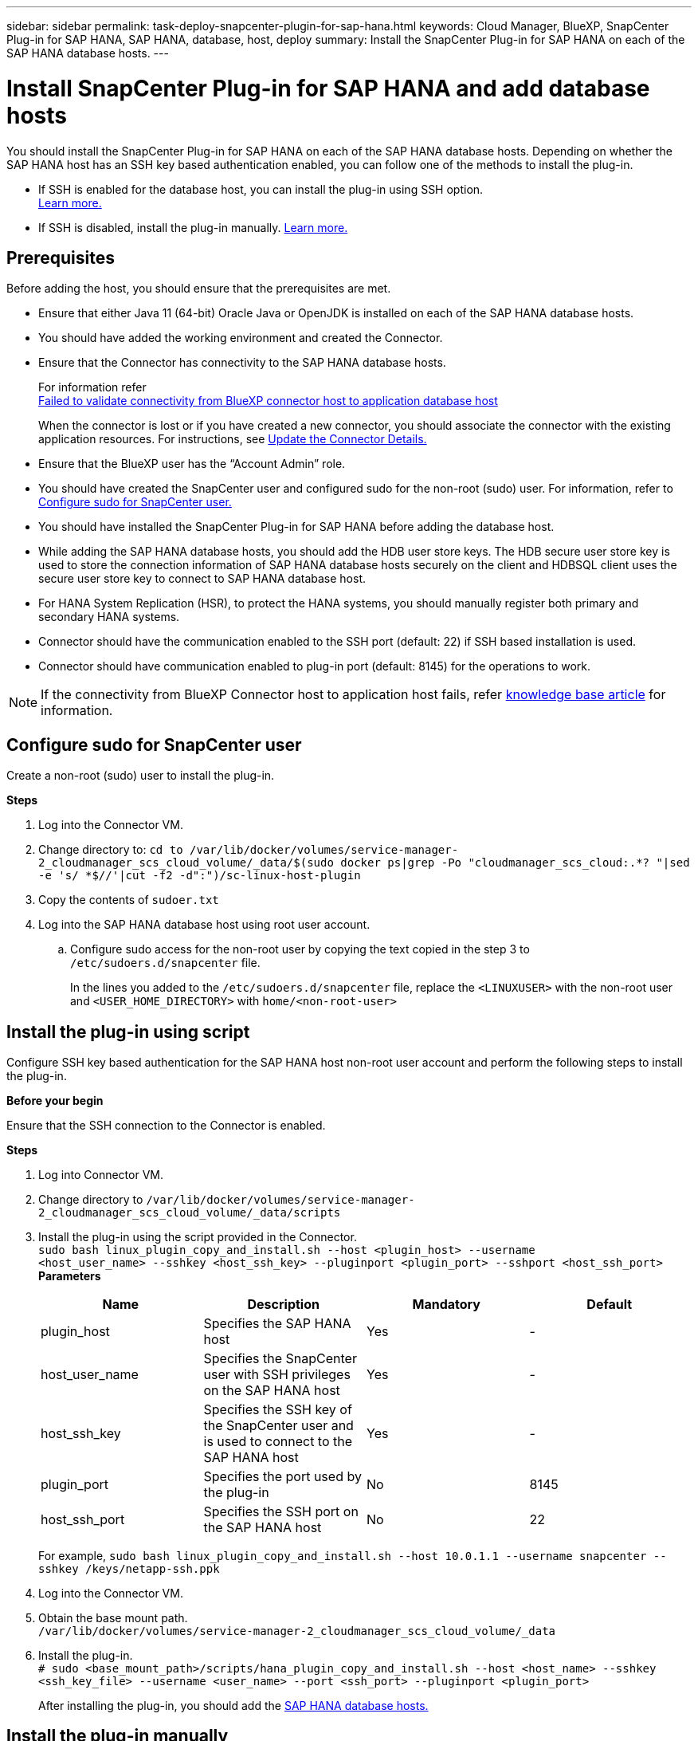---
sidebar: sidebar
permalink: task-deploy-snapcenter-plugin-for-sap-hana.html
keywords: Cloud Manager, BlueXP, SnapCenter Plug-in for SAP HANA, SAP HANA, database, host, deploy
summary:  Install the SnapCenter Plug-in for SAP HANA on each of the SAP HANA database hosts.
---

= Install SnapCenter Plug-in for SAP HANA and add database hosts 
:hardbreaks:
:nofooter:
:icons: font
:linkattrs:
:imagesdir: ./media/

[.lead]
You should install the SnapCenter Plug-in for SAP HANA on each of the SAP HANA database hosts. Depending on whether the SAP HANA host has an SSH key based authentication enabled, you can follow one of the methods to install the plug-in.

* If SSH is enabled for the database host, you can install the plug-in using SSH option. 
link:task-deploy-snapcenter-plugin-for-sap-hana.html#deploy-the-plug-in-using-SSH-key-based-authentication[Learn more.]
* If SSH is disabled, install the plug-in manually. link:task-deploy-snapcenter-plugin-for-sap-hana.html#deploy-the-plug-manually[Learn more.]

== Prerequisites

Before adding the host, you should ensure that the prerequisites are met.

* Ensure that either Java 11 (64-bit) Oracle Java or OpenJDK is installed on each of the SAP HANA database hosts.
* You should have added the working environment and created the Connector.
* Ensure that the Connector has connectivity to the SAP HANA database hosts.
+
For information refer
link:https://kb.netapp.com/Advice_and_Troubleshooting/Data_Protection_and_Security/SnapCenter/Cloud_Backup_Application_Failed_to_validate_connectivity_from_BlueXP_connector_host_to_application_database_host[Failed to validate connectivity from BlueXP connector host to application database host]
+
When the connector is lost or if you have created a new connector, you should associate the connector with the existing application resources.  For instructions, see link:task-manage-cloud-native-app-data.html#update-the-connector-details[Update the Connector Details.]
* Ensure that the BlueXP user has the “Account Admin” role.
* You should have created the SnapCenter user and configured sudo for the non-root (sudo) user. For information, refer to link:task-deploy-snapcenter-plugin-for-sap-hana.html#configure-sudo-for-snapcenter-user[Configure sudo for SnapCenter user.]
* You should have installed the SnapCenter Plug-in for SAP HANA before adding the database host. 
* While adding the SAP HANA database hosts, you should add the HDB user store keys. The HDB secure user store key is used to store the connection information of SAP HANA database hosts securely on the client and HDBSQL client uses the secure user store key to connect to SAP HANA database host.  
* For HANA System Replication (HSR), to protect the HANA systems, you should manually register both primary and secondary HANA systems.
* Connector should have the communication enabled to the SSH port (default: 22) if SSH based installation is used.
* Connector should have communication enabled to plug-in port (default: 8145) for the operations to work.

NOTE: If the connectivity from BlueXP Connector host to application host fails, refer https://kb.netapp.com/Advice_and_Troubleshooting/Data_Protection_and_Security/SnapCenter/Cloud_Backup_Application_Failed_to_validate_connectivity_from_BlueXP_connector_host_to_application_database_host[knowledge base article^] for information.

== Configure sudo for SnapCenter user

Create a non-root (sudo) user to install the plug-in.

*Steps*

. Log into the Connector VM.
. Change directory to: `cd to /var/lib/docker/volumes/service-manager-2_cloudmanager_scs_cloud_volume/_data/$(sudo docker ps|grep -Po "cloudmanager_scs_cloud:.*? "|sed -e 's/ *$//'|cut -f2 -d":")/sc-linux-host-plugin`
. Copy the contents of `sudoer.txt`
. Log into the SAP HANA database host using root user account.
.. Configure sudo access for the non-root user by copying the text copied in the step 3 to `/etc/sudoers.d/snapcenter` file.
+
In the lines you added to the `/etc/sudoers.d/snapcenter` file, replace the `<LINUXUSER>` with the non-root user and `<USER_HOME_DIRECTORY>` with `home/<non-root-user>`

== Install the plug-in using script

Configure SSH key based authentication for the SAP HANA host non-root user account and perform the following steps to install the plug-in.

*Before your begin*

Ensure that the SSH connection to the Connector is enabled.

*Steps*

. Log into Connector VM.
. Change directory to `/var/lib/docker/volumes/service-manager-2_cloudmanager_scs_cloud_volume/_data/scripts`
. Install the plug-in using the script provided in the Connector.
`sudo bash linux_plugin_copy_and_install.sh --host <plugin_host> --username
<host_user_name> --sshkey <host_ssh_key> --pluginport <plugin_port> --sshport <host_ssh_port>`
*Parameters*
+
|===
|Name | Description | Mandatory | Default 

a|
plugin_host 
a|
Specifies the SAP HANA host 
a|
Yes
a|
-
a|
host_user_name
a|
Specifies the SnapCenter user with SSH privileges on the SAP HANA host
a|
Yes
a|
-
a|
host_ssh_key
a|
Specifies the SSH key of the SnapCenter user and is used to connect to the SAP HANA host
a|
Yes
a|
-
a|
plugin_port
a|
Specifies the port used by the plug-in   
a|
No
a|
8145
a|
host_ssh_port 
a|
Specifies the SSH port on the SAP HANA host 
a|
No
a|
22
|===
For example, `sudo bash linux_plugin_copy_and_install.sh --host 10.0.1.1 --username snapcenter --sshkey /keys/netapp-ssh.ppk`

. Log into the Connector VM.

. Obtain the base mount path.
`/var/lib/docker/volumes/service-manager-2_cloudmanager_scs_cloud_volume/_data`

. Install the plug-in.
`# sudo <base_mount_path>/scripts/hana_plugin_copy_and_install.sh --host <host_name> --sshkey <ssh_key_file> --username <user_name> --port <ssh_port> --pluginport <plugin_port>`
+
After installing the plug-in, you should add the link:task-deploy-snapcenter-plugin-for-sap-hana.html#add-sap-hana-database-hosts[SAP HANA database hosts.]

== Install the plug-in manually

If SSH key based authentication is not enabled on the HANA host, you should perform the below manual steps to install the plug-in.

*Steps*

. In the BlueXP UI, click *Protection* > *Backup and recovery* > *Applications*.
. Click *Discover Applications*.
. Select *Cloud Native* and click *Next*.
+
A service account with _SnapCenter System_ role is created to perform scheduled data protection operations for all the users in this account.
+
* Click *Account* > *Manage Account* > *Members* to view the service account.
+
NOTE: The service account (_SnapCenter-account-<accountid>_) is used to run the scheduled backup operations. You should never delete the service account.

. Select SAP HANA as the application type.
. In the *Host details* page, perform the following:
.. Select *Manual*.
.. Specify the  FQDN or IP address of the host where the plug-in is installed.
+
Ensure that using the FQDN or IP address, the Connector can communicate with the database host.
.. Specify the plug-in port.
+
Default port is 8145.
.. Specify the sudo non-root (sudo) user using which the plug-in package will be copied to the host.
.. Select the Connector.
.. Select the check box to confirm that the plug-in is installed on the host.
.. Click *Next*.
. In the *Configuration* page, perform the following:
.. Configure sudo access for the SnapCenter user by copying the text to `/etc/sudoers.d/snapcenter`` file.
.. Select the checkbox and click *Next*.
. Log into the Connector VM.
. Download the SnapCenter Linux host plug-in binary.
`sudo docker exec -it cloudmanager_scs_cloud curl -X GET 'http://127.0.0.1/deploy/downloadLinuxPlugin'`
. Change directory to: `cd /var/lib/docker/volumes/service-manager-2_cloudmanager_scs_cloud_volume/_data//var/lib/docker/volumes/service-manager-2_cloudmanager_scs_cloud_volume/_data/$(sudo docker ps|grep -Po "cloudmanager_scs_cloud:.*? "|sed -e 's/ *$//'|cut -f2 -d":")/sc-linux-host-plugin`
. Copy _snapcenter_linux_host_plugin_scs.bin_ to each of the SAP HANA database hosts either using scp or other alternate methods.
+
The _snapcenter_linux_host_plugin_scs.bin_ should be copied to a location that is accessible by the non-root (sudo).
. Log into the SAP HANA database host using the non-root (sudo) account and run the following command to enable execute permissions for the binary.
`chmod +x snapcenter_linux_host_plugin_scs.bin`
. Install the SAP HANA plug-in as a sudo SnapCenter user.
`./snapcenter_linux_host_plugin_scs.bin -i silent -DSPL_USER=<non-root>`
. Copy _certificate.p12_ from _<base_mount_path>/client/certificate/_ path of the Connector VM to _/var/opt/snapcenter/spl/etc/_ on the plug-in host.
. Navigate to _/var/opt/snapcenter/spl/etc_ and execute the keytool command to import the certificate.
`keytool -v -importkeystore -srckeystore certificate.p12 -srcstoretype PKCS12 -destkeystore keystore.jks -deststoretype JKS -srcstorepass snapcenter -deststorepass snapcenter -srcalias agentcert -destalias agentcert -noprompt`
. Restart SPL: `systemctl restart spl`
. Validate that the plug-in is reachable from the Connector by running the below command from the Connector.
`docker exec -it cloudmanager_scs_cloud curl -ik \https://<FQDN or IP of the plug-in host>:<plug-in port>/PluginService/Version --cert /config/client/certificate/certificate.pem --key /config/client/certificate/key.pem`
. Review the details and click *Discover Applications*.
+
* Displays all the databases on the host. If OS authentication is disabled for the database, click *Configure* to enable database authentication. For more information, refer to <<Configure SAP HANA database credentials>>.
+
* Click *Settings* and select *Hosts* to view all the hosts.
+
NOTE: The filter to view a specific host does not work. When you specify a host name in the filter, all the hosts are displayed.
+
* Click *Settings* and select *Policies* to view the pre-canned policies. Review the pre-canned policies and you can either edit them to meet your requirement or create a new policy.
+
Navigate to BlueXP UI.

== Add SAP HANA database hosts

You should manually add SAP HANA database hosts to assign policies and create backups. Auto discovery of SAP HANA database host is not supported.

*Steps*

.	In the *BlueXP* UI, click *Protection* > *Backup and recovery* > *Applications*.
.	Click *Discover Applications*.
.	Select *Cloud Native* > *SAP HANA* and click *Next*.
.	In the *Applications* page, click *Add System*.  
.	In the *System Details* page, perform the following actions:
..	Select the System Type as Multi-tenant database container or Single Container.
..	Enter the SAP HANA system name.
..	Specify the SID of the SAP HANA system.
..	(Optional) Modify HDBSQL OS user.
..	Select Plug-in host.  
(Optional) If the host is not added or if you want to add multiple hosts, click *Add Plug-in Host*.
..	If HANA system is configured with HANA System replication, enable *HANA System Replication (HSR) System*.
..	Click *HDB Secure User Store Keys* text box to add user store keys details.
+
Specify the key name, system details, username, and password and click *Add Key*.
+
You can delete or modify the user store keys.
.   Click *Next*.
.	In the *Storage Footprint* page, click *Add Storage* and perform the following:
..	Select the working environment and specify the NetApp account.
+
Go to *Canvas* page to add a new working environment
..	Select the required volumes.
..	Click *Add Storage*.
.	Review all the details and click *Add System*.

NOTE: The filter to view a specific host does not work. When you specify a host name in the filter, all the hosts are displayed.

*What's next*

* You can modify or remove the SAP HANA systems from the UI and also by using REST API.  
+
Before removing the SAP HANA system, you should delete all the associated backups and remove the protection.

* You can modify or remove the SAP HANA hosts using REST API.

=== Add Non-Data Volumes
After adding the multi-tenant database container or single container type SAP HANA system, you can add the Non-Data Volumes of the HANA system.

You can add these resources to resource groups to perform data protection operations after you discover the SAP HANA databases that are available.

*Steps*

.   In the *BlueXP* UI, click *Protection* > *Backup and recovery* > *Applications*.
.	Click *Discover Applications*.
.	Select *Cloud Native* > *SAP HANA* and click *Next*.
.	In the *Applications* page, click image:icon-action.png[icon to select the action] corresponding to the system for which you want to add the Non-Data Volumes and select *Manage System* > *Non-Data Volume*.

=== Add  Global Non-Data Volumes
After adding the multi-tenant database container or single container type SAP HANA system, you can add the Global Non-Data Volumes of the HANA system.

*Steps*

.	In the *BlueXP* UI, click *Protection* > *Backup and recovery* > *Applications*.
.	Click *Discover Applications*.
.	Select *Cloud Native* > *SAP HANA* and click *Next*.
.	In the *Applications* page, click *Add System*.
.	In the *System Details* page, perform the following actions:
..	From System Type drop-down, select *Global Non-Data Volume*.
..	Enter the SAP HANA system name.
..	Specify the associated SIDs of the SAP HANA system.
..	Select the plug-in host
+
(Optional) To add multiple hosts, click on *Add Plug-in Host* and specify the host name and port and click *Add Host*.
..	Click *Next*.
..	Review all the details and click *Add System*.  